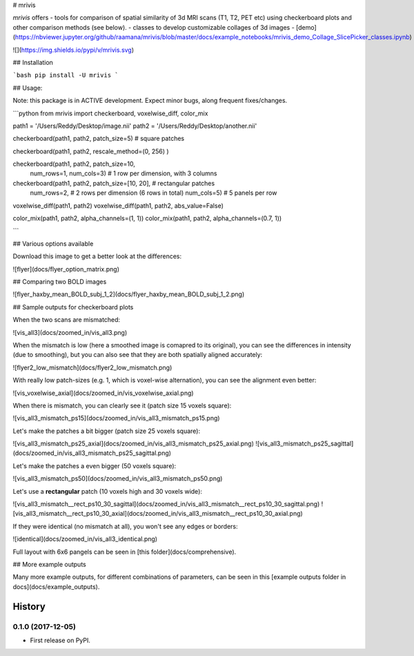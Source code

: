 
# mrivis

`mrivis` offers
- tools for comparison of spatial similarity of 3d MRI scans (T1, T2, PET etc) using checkerboard plots and other comparison methods (see below).
- classes to develop customizable collages of 3d images - [demo](https://nbviewer.jupyter.org/github/raamana/mrivis/blob/master/docs/example_notebooks/mrivis_demo_Collage_SlicePicker_classes.ipynb)


![](https://img.shields.io/pypi/v/mrivis.svg)


## Installation

```bash
pip install -U mrivis
```

## Usage:

Note: this package is in ACTIVE development.
Expect minor bugs, along frequent fixes/changes.


```python
from mrivis import checkerboard, voxelwise_diff, color_mix

path1 = '/Users/Reddy/Desktop/image.nii'
path2 = '/Users/Reddy/Desktop/another.nii'

checkerboard(path1, path2, patch_size=5) # square patches

checkerboard(path1, path2, rescale_method=(0, 256) )

checkerboard(path1, path2, patch_size=10,
             num_rows=1, num_cols=3) # 1 row per dimension, with 3 columns

checkerboard(path1, path2, patch_size=[10, 20], # rectangular patches
             num_rows=2, # 2 rows per dimension (6 rows in total)
             num_cols=5) # 5 panels per row

voxelwise_diff(path1, path2)
voxelwise_diff(path1, path2, abs_value=False)

color_mix(path1, path2, alpha_channels=(1, 1))
color_mix(path1, path2, alpha_channels=(0.7, 1))

```

## Various options available

Download this image to get a better look at the differences:

![flyer](docs/flyer_option_matrix.png)


## Comparing two BOLD images

![flyer_haxby_mean_BOLD_subj_1_2](docs/flyer_haxby_mean_BOLD_subj_1_2.png)

## Sample outputs for checkerboard plots

When the two scans are mismatched:

![vis_all3](docs/zoomed_in/vis_all3.png)

When the mismatch is low (here a smoothed image is comapred to its original),
you can see the differences in intensity (due to smoothing),
but you can also see that they are both spatially aligned accurately:

![flyer2_low_mismatch](docs/flyer2_low_mismatch.png)

With really low patch-sizes (e.g. 1, which is voxel-wise alternation), you can see the alignment even better:

![vis_voxelwise_axial](docs/zoomed_in/vis_voxelwise_axial.png)

When there is mismatch, you can clearly see it (patch size 15 voxels square):

![vis_all3_mismatch_ps15](docs/zoomed_in/vis_all3_mismatch_ps15.png)

Let's make the patches a bit bigger (patch size 25 voxels square):

![vis_all3_mismatch_ps25_axial](docs/zoomed_in/vis_all3_mismatch_ps25_axial.png)
![vis_all3_mismatch_ps25_sagittal](docs/zoomed_in/vis_all3_mismatch_ps25_sagittal.png)

Let's make the patches a even bigger (50 voxels square):

![vis_all3_mismatch_ps50](docs/zoomed_in/vis_all3_mismatch_ps50.png)

Let's use a **rectangular** patch (10 voxels high and 30 voxels wide):

![vis_all3_mismatch__rect_ps10_30_sagittal](docs/zoomed_in/vis_all3_mismatch__rect_ps10_30_sagittal.png)
![vis_all3_mismatch__rect_ps10_30_axial](docs/zoomed_in/vis_all3_mismatch__rect_ps10_30_axial.png)

If they were identical (no mismatch at all), you won't see any edges or borders:

![identical](docs/zoomed_in/vis_all3_identical.png)

Full layout with 6x6 pangels can be seen in [this folder](docs/comprehensive).

## More example outputs

Many more example outputs, for different combinations of parameters, can be seen in this [example outputs folder in docs](docs/example_outputs).








=======
History
=======

0.1.0 (2017-12-05)
------------------

* First release on PyPI.


